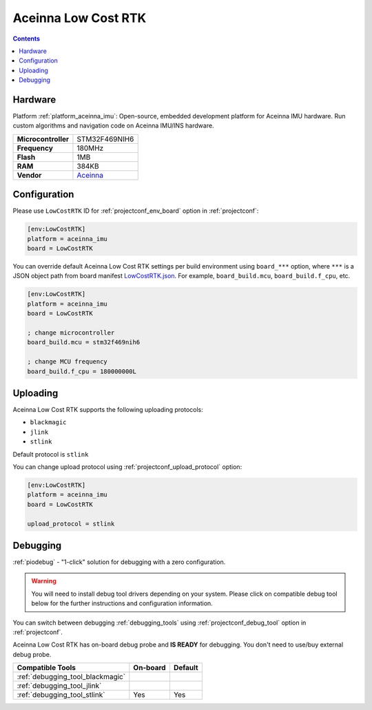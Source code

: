  
.. _board_aceinna_imu_LowCostRTK:

Aceinna Low Cost RTK
====================

.. contents::

Hardware
--------

Platform :ref:`platform_aceinna_imu`: Open-source, embedded development platform for Aceinna IMU hardware. Run custom algorithms and navigation code on Aceinna IMU/INS hardware.

.. list-table::

  * - **Microcontroller**
    - STM32F469NIH6
  * - **Frequency**
    - 180MHz
  * - **Flash**
    - 1MB
  * - **RAM**
    - 384KB
  * - **Vendor**
    - `Aceinna <https://www.aceinna.com/inertial-systems/?utm_source=platformio.org&utm_medium=docs>`__


Configuration
-------------

Please use ``LowCostRTK`` ID for :ref:`projectconf_env_board` option in :ref:`projectconf`:

.. code-block:: ini

  [env:LowCostRTK]
  platform = aceinna_imu
  board = LowCostRTK

You can override default Aceinna Low Cost RTK settings per build environment using
``board_***`` option, where ``***`` is a JSON object path from
board manifest `LowCostRTK.json <https://github.com/aceinna/platform-aceinna_imu/blob/master/boards/LowCostRTK.json>`_. For example,
``board_build.mcu``, ``board_build.f_cpu``, etc.

.. code-block:: ini

  [env:LowCostRTK]
  platform = aceinna_imu
  board = LowCostRTK

  ; change microcontroller
  board_build.mcu = stm32f469nih6

  ; change MCU frequency
  board_build.f_cpu = 180000000L


Uploading
---------
Aceinna Low Cost RTK supports the following uploading protocols:

* ``blackmagic``
* ``jlink``
* ``stlink``

Default protocol is ``stlink``

You can change upload protocol using :ref:`projectconf_upload_protocol` option:

.. code-block:: ini

  [env:LowCostRTK]
  platform = aceinna_imu
  board = LowCostRTK

  upload_protocol = stlink

Debugging
---------

:ref:`piodebug` - "1-click" solution for debugging with a zero configuration.

.. warning::
    You will need to install debug tool drivers depending on your system.
    Please click on compatible debug tool below for the further
    instructions and configuration information.

You can switch between debugging :ref:`debugging_tools` using
:ref:`projectconf_debug_tool` option in :ref:`projectconf`.

Aceinna Low Cost RTK has on-board debug probe and **IS READY** for debugging. You don't need to use/buy external debug probe.

.. list-table::
  :header-rows:  1

  * - Compatible Tools
    - On-board
    - Default
  * - :ref:`debugging_tool_blackmagic`
    - 
    - 
  * - :ref:`debugging_tool_jlink`
    - 
    - 
  * - :ref:`debugging_tool_stlink`
    - Yes
    - Yes
